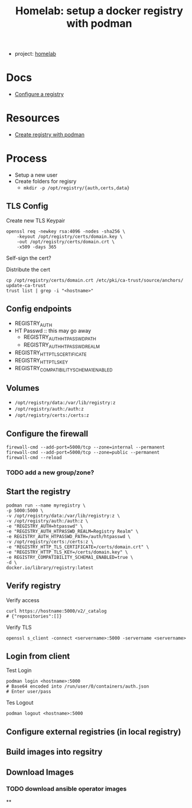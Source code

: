 :PROPERTIES:
:ID:       ecd1ca1b-7812-418a-b709-6fdb4e680b1a
:END:
#+TITLE: Homelab: setup a docker registry with podman
#+CATEGORY: slips
#+TAGS:

+ project: [[id:48d763a8-5579-4585-a9a2-e7cbb11701fe][homelab]]

* Docs
+ [[https://docs.docker.com/registry/configuration/][Configure a registry]]

* Resources
+ [[https://www.redhat.com/sysadmin/simple-container-registry][Create registry with podman]]

* Process

+ Setup a new user
+ Create folders for regisry
  - =mkdir -p /opt/registry/{auth,certs,data}=

** TLS Config

Create new TLS Keypair

#+begin_src shell
openssl req -newkey rsa:4096 -nodes -sha256 \
    -keyout /opt/registry/certs/domain.key \
    -out /opt/registry/certs/domain.crt \
    -x509 -days 365
#+end_src

Self-sign the cert?

Distribute the cert

#+begin_src shell
cp /opt/registry/certs/domain.crt /etc/pki/ca-trust/source/anchors/
update-ca-trust
trust list | grep -i "<hostname>"
#+end_src

** Config endpoints

+ REGISTRY_AUTH
+ HT Passwd :: this may go away
  + REGISTRY_AUTH_HTPASSWD_PATH
  + REGISTRY_AUTH_HTPASSWD_REALM
+ REGISTRY_HTTP_TLS_CERTIFICATE
+ REGISTRY_HTTP_TLS_KEY
+ REGISTRY_COMPATIBILITY_SCHEMA1_ENABLED

** Volumes

+ =/opt/registry/data:/var/lib/registry:z=
+ =/opt/registry/auth:/auth:z=
+ =/opt/registry/certs:/certs:z=

** Configure the firewall

#+begin_src shell
firewall-cmd --add-port=5000/tcp --zone=internal --permanent
firewall-cmd --add-port=5000/tcp --zone=public --permanent
firewall-cmd --reload
#+end_src

*** TODO add a new group/zone?

** Start the registry

#+begin_src shell
podman run --name myregistry \
-p 5000:5000 \
-v /opt/registry/data:/var/lib/registry:z \
-v /opt/registry/auth:/auth:z \
-e "REGISTRY_AUTH=htpasswd" \
-e "REGISTRY_AUTH_HTPASSWD_REALM=Registry Realm" \
-e REGISTRY_AUTH_HTPASSWD_PATH=/auth/htpasswd \
-v /opt/registry/certs:/certs:z \
-e "REGISTRY_HTTP_TLS_CERTIFICATE=/certs/domain.crt" \
-e "REGISTRY_HTTP_TLS_KEY=/certs/domain.key" \
-e REGISTRY_COMPATIBILITY_SCHEMA1_ENABLED=true \
-d \
docker.io/library/registry:latest
#+end_src

** Verify registry

Verify access

#+begin_src shell
curl https://hostname:5000/v2/_catalog
# {"repositories":[]}
#+end_src

Verify TLS

#+begin_src shell
openssl s_client -connect <servername>:5000 -servername <servername>
#+end_src

** Login from client

Test Login

#+begin_src shell
podman login <hostname>:5000
# Base64 encoded into /run/user/0/containers/auth.json
# Enter user/pass
#+end_src

Tes Logout

#+begin_src shell
podman logout <hostname>:5000
#+end_src

** Configure external registries (in local registry)

** Build images into regsitry

** Download Images

*** TODO download ansible operator images

**
